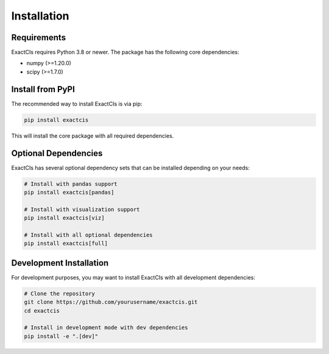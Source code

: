 Installation
============

Requirements
-----------

ExactCIs requires Python 3.8 or newer. The package has the following core dependencies:

* numpy (>=1.20.0)
* scipy (>=1.7.0)

Install from PyPI
----------------

The recommended way to install ExactCIs is via pip:

.. code-block:: bash

   pip install exactcis

This will install the core package with all required dependencies.

Optional Dependencies
-------------------

ExactCIs has several optional dependency sets that can be installed depending on your needs:

.. code-block:: bash

   # Install with pandas support
   pip install exactcis[pandas]

   # Install with visualization support
   pip install exactcis[viz]

   # Install with all optional dependencies
   pip install exactcis[full]

Development Installation
-----------------------

For development purposes, you may want to install ExactCIs with all development dependencies:

.. code-block:: bash

   # Clone the repository
   git clone https://github.com/yourusername/exactcis.git
   cd exactcis

   # Install in development mode with dev dependencies
   pip install -e ".[dev]"
